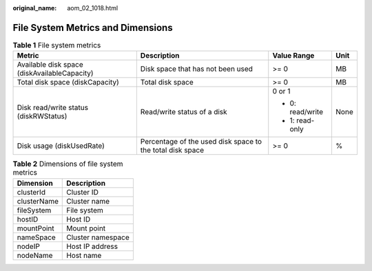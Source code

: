 :original_name: aom_02_1018.html

.. _aom_02_1018:

File System Metrics and Dimensions
==================================

.. table:: **Table 1** File system metrics

   +----------------------------------------------+-----------------------------------------------------------+------------------+-----------------+
   | Metric                                       | Description                                               | Value Range      | Unit            |
   +==============================================+===========================================================+==================+=================+
   | Available disk space (diskAvailableCapacity) | Disk space that has not been used                         | >= 0             | MB              |
   +----------------------------------------------+-----------------------------------------------------------+------------------+-----------------+
   | Total disk space (diskCapacity)              | Total disk space                                          | >= 0             | MB              |
   +----------------------------------------------+-----------------------------------------------------------+------------------+-----------------+
   | Disk read/write status (diskRWStatus)        | Read/write status of a disk                               | 0 or 1           | None            |
   |                                              |                                                           |                  |                 |
   |                                              |                                                           | -  0: read/write |                 |
   |                                              |                                                           | -  1: read-only  |                 |
   +----------------------------------------------+-----------------------------------------------------------+------------------+-----------------+
   | Disk usage (diskUsedRate)                    | Percentage of the used disk space to the total disk space | >= 0             | %               |
   +----------------------------------------------+-----------------------------------------------------------+------------------+-----------------+

.. table:: **Table 2** Dimensions of file system metrics

   =========== =================
   Dimension   Description
   =========== =================
   clusterId   Cluster ID
   clusterName Cluster name
   fileSystem  File system
   hostID      Host ID
   mountPoint  Mount point
   nameSpace   Cluster namespace
   nodeIP      Host IP address
   nodeName    Host name
   =========== =================
